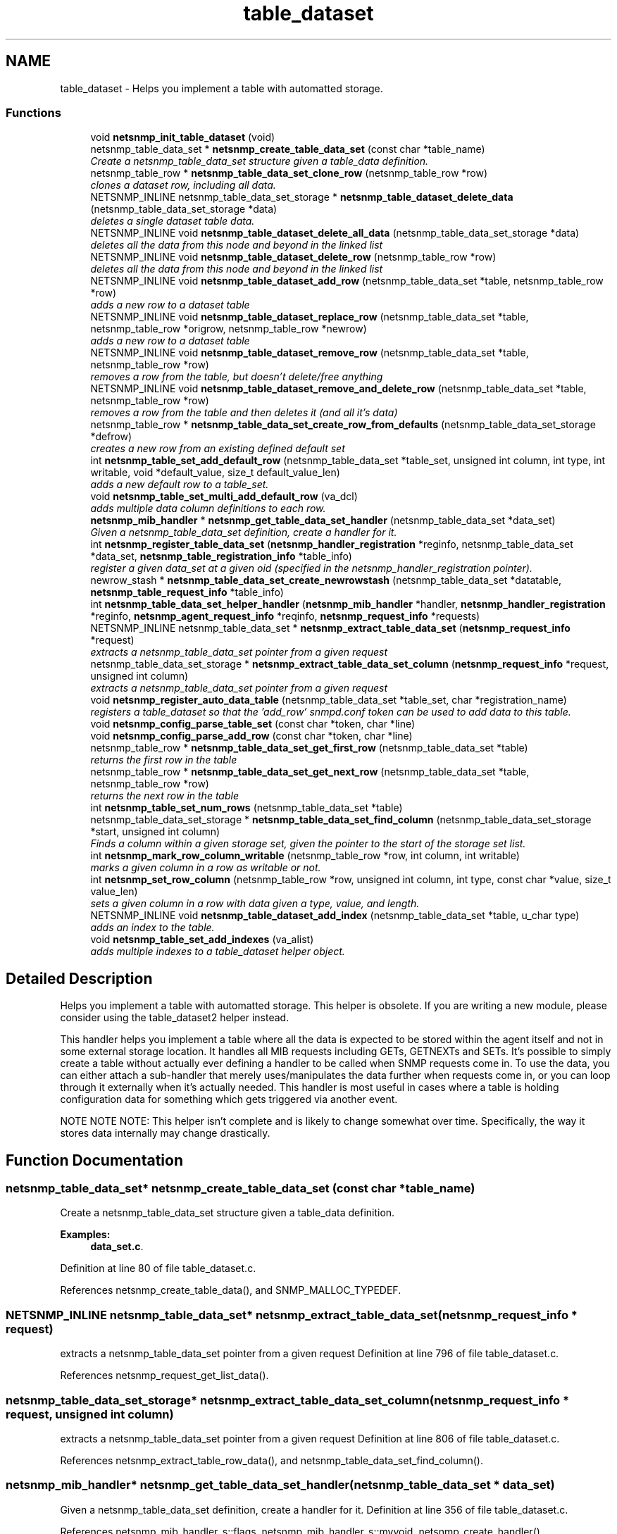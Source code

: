 .TH "table_dataset" 3 "9 Jan 2006" "net-snmp" \" -*- nroff -*-
.ad l
.nh
.SH NAME
table_dataset \- Helps you implement a table with automatted storage.  

.PP
.SS "Functions"

.in +1c
.ti -1c
.RI "void \fBnetsnmp_init_table_dataset\fP (void)"
.br
.ti -1c
.RI "netsnmp_table_data_set * \fBnetsnmp_create_table_data_set\fP (const char *table_name)"
.br
.RI "\fICreate a netsnmp_table_data_set structure given a table_data definition. \fP"
.ti -1c
.RI "netsnmp_table_row * \fBnetsnmp_table_data_set_clone_row\fP (netsnmp_table_row *row)"
.br
.RI "\fIclones a dataset row, including all data. \fP"
.ti -1c
.RI "NETSNMP_INLINE netsnmp_table_data_set_storage * \fBnetsnmp_table_dataset_delete_data\fP (netsnmp_table_data_set_storage *data)"
.br
.RI "\fIdeletes a single dataset table data. \fP"
.ti -1c
.RI "NETSNMP_INLINE void \fBnetsnmp_table_dataset_delete_all_data\fP (netsnmp_table_data_set_storage *data)"
.br
.RI "\fIdeletes all the data from this node and beyond in the linked list \fP"
.ti -1c
.RI "NETSNMP_INLINE void \fBnetsnmp_table_dataset_delete_row\fP (netsnmp_table_row *row)"
.br
.RI "\fIdeletes all the data from this node and beyond in the linked list \fP"
.ti -1c
.RI "NETSNMP_INLINE void \fBnetsnmp_table_dataset_add_row\fP (netsnmp_table_data_set *table, netsnmp_table_row *row)"
.br
.RI "\fIadds a new row to a dataset table \fP"
.ti -1c
.RI "NETSNMP_INLINE void \fBnetsnmp_table_dataset_replace_row\fP (netsnmp_table_data_set *table, netsnmp_table_row *origrow, netsnmp_table_row *newrow)"
.br
.RI "\fIadds a new row to a dataset table \fP"
.ti -1c
.RI "NETSNMP_INLINE void \fBnetsnmp_table_dataset_remove_row\fP (netsnmp_table_data_set *table, netsnmp_table_row *row)"
.br
.RI "\fIremoves a row from the table, but doesn't delete/free anything \fP"
.ti -1c
.RI "NETSNMP_INLINE void \fBnetsnmp_table_dataset_remove_and_delete_row\fP (netsnmp_table_data_set *table, netsnmp_table_row *row)"
.br
.RI "\fIremoves a row from the table and then deletes it (and all it's data) \fP"
.ti -1c
.RI "netsnmp_table_row * \fBnetsnmp_table_data_set_create_row_from_defaults\fP (netsnmp_table_data_set_storage *defrow)"
.br
.RI "\fIcreates a new row from an existing defined default set \fP"
.ti -1c
.RI "int \fBnetsnmp_table_set_add_default_row\fP (netsnmp_table_data_set *table_set, unsigned int column, int type, int writable, void *default_value, size_t default_value_len)"
.br
.RI "\fIadds a new default row to a table_set. \fP"
.ti -1c
.RI "void \fBnetsnmp_table_set_multi_add_default_row\fP (va_dcl)"
.br
.RI "\fIadds multiple data column definitions to each row. \fP"
.ti -1c
.RI "\fBnetsnmp_mib_handler\fP * \fBnetsnmp_get_table_data_set_handler\fP (netsnmp_table_data_set *data_set)"
.br
.RI "\fIGiven a netsnmp_table_data_set definition, create a handler for it. \fP"
.ti -1c
.RI "int \fBnetsnmp_register_table_data_set\fP (\fBnetsnmp_handler_registration\fP *reginfo, netsnmp_table_data_set *data_set, \fBnetsnmp_table_registration_info\fP *table_info)"
.br
.RI "\fIregister a given data_set at a given oid (specified in the netsnmp_handler_registration pointer). \fP"
.ti -1c
.RI "newrow_stash * \fBnetsnmp_table_data_set_create_newrowstash\fP (netsnmp_table_data_set *datatable, \fBnetsnmp_table_request_info\fP *table_info)"
.br
.ti -1c
.RI "int \fBnetsnmp_table_data_set_helper_handler\fP (\fBnetsnmp_mib_handler\fP *handler, \fBnetsnmp_handler_registration\fP *reginfo, \fBnetsnmp_agent_request_info\fP *reqinfo, \fBnetsnmp_request_info\fP *requests)"
.br
.ti -1c
.RI "NETSNMP_INLINE netsnmp_table_data_set * \fBnetsnmp_extract_table_data_set\fP (\fBnetsnmp_request_info\fP *request)"
.br
.RI "\fIextracts a netsnmp_table_data_set pointer from a given request \fP"
.ti -1c
.RI "netsnmp_table_data_set_storage * \fBnetsnmp_extract_table_data_set_column\fP (\fBnetsnmp_request_info\fP *request, unsigned int column)"
.br
.RI "\fIextracts a netsnmp_table_data_set pointer from a given request \fP"
.ti -1c
.RI "void \fBnetsnmp_register_auto_data_table\fP (netsnmp_table_data_set *table_set, char *registration_name)"
.br
.RI "\fIregisters a table_dataset so that the 'add_row' snmpd.conf token can be used to add data to this table. \fP"
.ti -1c
.RI "void \fBnetsnmp_config_parse_table_set\fP (const char *token, char *line)"
.br
.ti -1c
.RI "void \fBnetsnmp_config_parse_add_row\fP (const char *token, char *line)"
.br
.ti -1c
.RI "netsnmp_table_row * \fBnetsnmp_table_data_set_get_first_row\fP (netsnmp_table_data_set *table)"
.br
.RI "\fIreturns the first row in the table \fP"
.ti -1c
.RI "netsnmp_table_row * \fBnetsnmp_table_data_set_get_next_row\fP (netsnmp_table_data_set *table, netsnmp_table_row *row)"
.br
.RI "\fIreturns the next row in the table \fP"
.ti -1c
.RI "int \fBnetsnmp_table_set_num_rows\fP (netsnmp_table_data_set *table)"
.br
.ti -1c
.RI "netsnmp_table_data_set_storage * \fBnetsnmp_table_data_set_find_column\fP (netsnmp_table_data_set_storage *start, unsigned int column)"
.br
.RI "\fIFinds a column within a given storage set, given the pointer to the start of the storage set list. \fP"
.ti -1c
.RI "int \fBnetsnmp_mark_row_column_writable\fP (netsnmp_table_row *row, int column, int writable)"
.br
.RI "\fImarks a given column in a row as writable or not. \fP"
.ti -1c
.RI "int \fBnetsnmp_set_row_column\fP (netsnmp_table_row *row, unsigned int column, int type, const char *value, size_t value_len)"
.br
.RI "\fIsets a given column in a row with data given a type, value, and length. \fP"
.ti -1c
.RI "NETSNMP_INLINE void \fBnetsnmp_table_dataset_add_index\fP (netsnmp_table_data_set *table, u_char type)"
.br
.RI "\fIadds an index to the table. \fP"
.ti -1c
.RI "void \fBnetsnmp_table_set_add_indexes\fP (va_alist)"
.br
.RI "\fIadds multiple indexes to a table_dataset helper object. \fP"
.in -1c
.SH "Detailed Description"
.PP 
Helps you implement a table with automatted storage. This helper is obsolete. If you are writing a new module, please consider using the table_dataset2 helper instead.
.PP
This handler helps you implement a table where all the data is expected to be stored within the agent itself and not in some external storage location. It handles all MIB requests including GETs, GETNEXTs and SETs. It's possible to simply create a table without actually ever defining a handler to be called when SNMP requests come in. To use the data, you can either attach a sub-handler that merely uses/manipulates the data further when requests come in, or you can loop through it externally when it's actually needed. This handler is most useful in cases where a table is holding configuration data for something which gets triggered via another event.
.PP
NOTE NOTE NOTE: This helper isn't complete and is likely to change somewhat over time. Specifically, the way it stores data internally may change drastically. 
.SH "Function Documentation"
.PP 
.SS "netsnmp_table_data_set* netsnmp_create_table_data_set (const char * table_name)"
.PP
Create a netsnmp_table_data_set structure given a table_data definition. 
.PP
\fBExamples: \fP
.in +1c
\fBdata_set.c\fP.
.PP
Definition at line 80 of file table_dataset.c.
.PP
References netsnmp_create_table_data(), and SNMP_MALLOC_TYPEDEF.
.SS "NETSNMP_INLINE netsnmp_table_data_set* netsnmp_extract_table_data_set (\fBnetsnmp_request_info\fP * request)"
.PP
extracts a netsnmp_table_data_set pointer from a given request Definition at line 796 of file table_dataset.c.
.PP
References netsnmp_request_get_list_data().
.SS "netsnmp_table_data_set_storage* netsnmp_extract_table_data_set_column (\fBnetsnmp_request_info\fP * request, unsigned int column)"
.PP
extracts a netsnmp_table_data_set pointer from a given request Definition at line 806 of file table_dataset.c.
.PP
References netsnmp_extract_table_row_data(), and netsnmp_table_data_set_find_column().
.SS "\fBnetsnmp_mib_handler\fP* netsnmp_get_table_data_set_handler (netsnmp_table_data_set * data_set)"
.PP
Given a netsnmp_table_data_set definition, create a handler for it. Definition at line 356 of file table_dataset.c.
.PP
References netsnmp_mib_handler_s::flags, netsnmp_mib_handler_s::myvoid, netsnmp_create_handler(), netsnmp_mib_handler, and snmp_log().
.PP
Referenced by netsnmp_register_table_data_set().
.SS "int netsnmp_mark_row_column_writable (netsnmp_table_row * row, int column, int writable)"
.PP
marks a given column in a row as writable or not. 
.PP
\fBExamples: \fP
.in +1c
\fBdata_set.c\fP.
.PP
Definition at line 1167 of file table_dataset.c.
.PP
References netsnmp_table_data_set_find_column(), snmp_log(), and SNMP_MALLOC_TYPEDEF.
.PP
Referenced by netsnmp_table_data_set_create_row_from_defaults().
.SS "void netsnmp_register_auto_data_table (netsnmp_table_data_set * table_set, char * registration_name)"
.PP
registers a table_dataset so that the 'add_row' snmpd.conf token can be used to add data to this table. If registration_name is NULL then the name used when the table was created will be used instead.
.PP
\fBTodo\fP
.RS 4
create a properly free'ing registeration pointer for the datalist, and get the datalist freed at shutdown. 
.RE
.PP

.PP
\fBExamples: \fP
.in +1c
\fBdata_set.c\fP.
.PP
Definition at line 833 of file table_dataset.c.
.PP
References netsnmp_add_list_data(), netsnmp_create_data_list(), and SNMP_MALLOC_TYPEDEF.
.SS "int netsnmp_register_table_data_set (\fBnetsnmp_handler_registration\fP * reginfo, netsnmp_table_data_set * data_set, \fBnetsnmp_table_registration_info\fP * table_info)"
.PP
register a given data_set at a given oid (specified in the netsnmp_handler_registration pointer). The reginfo->handler->access_method *may* be null if the call doesn't ever want to be called for SNMP operations. 
.PP
\fBExamples: \fP
.in +1c
\fBdata_set.c\fP.
.PP
Definition at line 382 of file table_dataset.c.
.PP
References netsnmp_table_registration_info_s::indexes, netsnmp_table_registration_info_s::max_column, netsnmp_table_registration_info_s::min_column, netsnmp_get_table_data_set_handler(), netsnmp_handler_registration, netsnmp_inject_handler(), netsnmp_register_table_data(), SNMP_MALLOC_TYPEDEF, SNMP_MAX, and SNMP_MIN.
.SS "int netsnmp_set_row_column (netsnmp_table_row * row, unsigned int column, int type, const char * value, size_t value_len)"
.PP
sets a given column in a row with data given a type, value, and length. Data is memdup'ed by the function. 
.PP
\fBExamples: \fP
.in +1c
\fBdata_set.c\fP.
.PP
Definition at line 1202 of file table_dataset.c.
.PP
References memdup(), netsnmp_table_data_set_find_column(), SNMP_FREE, snmp_log(), and SNMP_MALLOC_TYPEDEF.
.PP
Referenced by netsnmp_table_data_set_create_row_from_defaults().
.SS "netsnmp_table_row* netsnmp_table_data_set_clone_row (netsnmp_table_row * row)"
.PP
clones a dataset row, including all data. Definition at line 92 of file table_dataset.c.
.PP
References memdup(), netsnmp_table_data_clone_row(), and netsnmp_table_dataset_delete_row().
.SS "netsnmp_table_row* netsnmp_table_data_set_create_row_from_defaults (netsnmp_table_data_set_storage * defrow)"
.PP
creates a new row from an existing defined default set Definition at line 226 of file table_dataset.c.
.PP
References netsnmp_create_table_data_row(), netsnmp_mark_row_column_writable(), and netsnmp_set_row_column().
.SS "netsnmp_table_data_set_storage* netsnmp_table_data_set_find_column (netsnmp_table_data_set_storage * start, unsigned int column)"
.PP
Finds a column within a given storage set, given the pointer to the start of the storage set list. Definition at line 1155 of file table_dataset.c.
.PP
Referenced by netsnmp_extract_table_data_set_column(), netsnmp_mark_row_column_writable(), netsnmp_set_row_column(), and netsnmp_table_set_add_default_row().
.SS "netsnmp_table_row* netsnmp_table_data_set_get_first_row (netsnmp_table_data_set * table)"
.PP
returns the first row in the table Definition at line 1124 of file table_dataset.c.
.PP
References netsnmp_table_data_get_first_row().
.SS "netsnmp_table_row* netsnmp_table_data_set_get_next_row (netsnmp_table_data_set * table, netsnmp_table_row * row)"
.PP
returns the next row in the table Definition at line 1131 of file table_dataset.c.
.PP
References netsnmp_table_data_get_next_row().
.SS "NETSNMP_INLINE void netsnmp_table_dataset_add_index (netsnmp_table_data_set * table, u_char type)"
.PP
adds an index to the table. Call this repeatly for each index. 
.PP
\fBExamples: \fP
.in +1c
\fBdata_set.c\fP.
.PP
Definition at line 1256 of file table_dataset.c.
.PP
Referenced by netsnmp_table_set_add_indexes().
.SS "NETSNMP_INLINE void netsnmp_table_dataset_add_row (netsnmp_table_data_set * table, netsnmp_table_row * row)"
.PP
adds a new row to a dataset table 
.PP
\fBExamples: \fP
.in +1c
\fBdata_set.c\fP.
.PP
Definition at line 171 of file table_dataset.c.
.PP
References netsnmp_table_data_add_row().
.SS "NETSNMP_INLINE void netsnmp_table_dataset_delete_all_data (netsnmp_table_data_set_storage * data)"
.PP
deletes all the data from this node and beyond in the linked list Definition at line 148 of file table_dataset.c.
.PP
References netsnmp_table_dataset_delete_data().
.PP
Referenced by netsnmp_table_dataset_delete_row(), and netsnmp_table_dataset_remove_and_delete_row().
.SS "NETSNMP_INLINE netsnmp_table_data_set_storage* netsnmp_table_dataset_delete_data (netsnmp_table_data_set_storage * data)"
.PP
deletes a single dataset table data. returns the (possibly still good) next pointer of the deleted data object. Definition at line 135 of file table_dataset.c.
.PP
References SNMP_FREE.
.PP
Referenced by netsnmp_table_dataset_delete_all_data().
.SS "NETSNMP_INLINE void netsnmp_table_dataset_delete_row (netsnmp_table_row * row)"
.PP
deletes all the data from this node and beyond in the linked list Definition at line 158 of file table_dataset.c.
.PP
References netsnmp_table_data_delete_row(), and netsnmp_table_dataset_delete_all_data().
.PP
Referenced by netsnmp_table_data_set_clone_row().
.SS "NETSNMP_INLINE void netsnmp_table_dataset_remove_and_delete_row (netsnmp_table_data_set * table, netsnmp_table_row * row)"
.PP
removes a row from the table and then deletes it (and all it's data) Definition at line 203 of file table_dataset.c.
.PP
References netsnmp_table_data_remove_and_delete_row(), and netsnmp_table_dataset_delete_all_data().
.SS "NETSNMP_INLINE void netsnmp_table_dataset_remove_row (netsnmp_table_data_set * table, netsnmp_table_row * row)"
.PP
removes a row from the table, but doesn't delete/free anything Definition at line 192 of file table_dataset.c.
.PP
References netsnmp_table_data_remove_and_delete_row().
.SS "NETSNMP_INLINE void netsnmp_table_dataset_replace_row (netsnmp_table_data_set * table, netsnmp_table_row * origrow, netsnmp_table_row * newrow)"
.PP
adds a new row to a dataset table Definition at line 181 of file table_dataset.c.
.PP
References netsnmp_table_data_replace_row().
.SS "int netsnmp_table_set_add_default_row (netsnmp_table_data_set * table_set, unsigned int column, int type, int writable, void * default_value, size_t default_value_len)"
.PP
adds a new default row to a table_set. Arguments should be the table_set, column number, variable type and finally a 1 if it is allowed to be writable, or a 0 if not. If the default_value field is not NULL, it will be used to populate new valuse in that column fro newly created rows. It is copied into the storage template (free your calling argument).
.PP
returns SNMPERR_SUCCESS or SNMPERR_FAILURE Definition at line 252 of file table_dataset.c.
.PP
References memdup(), netsnmp_table_data_set_find_column(), snmp_log(), and SNMP_MALLOC_TYPEDEF.
.PP
Referenced by netsnmp_table_set_multi_add_default_row().
.SS "void netsnmp_table_set_add_indexes (va_alist)"
.PP
adds multiple indexes to a table_dataset helper object. To end the list, use a 0 after the list of ASN index types. Definition at line 1270 of file table_dataset.c.
.PP
References netsnmp_table_dataset_add_index().
.SS "void netsnmp_table_set_multi_add_default_row (va_dcl)"
.PP
adds multiple data column definitions to each row. Functionally, this is a wrapper around calling netsnmp_table_set_add_default_row repeatedly for you. Definition at line 315 of file table_dataset.c.
.PP
References netsnmp_table_set_add_default_row(), and netsnmp_table_set_multi_add_default_row().
.PP
Referenced by netsnmp_table_set_multi_add_default_row().
